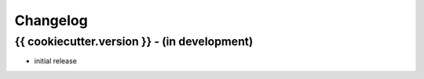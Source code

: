 =========
Changelog
=========

{{ cookiecutter.version }} - (in development)
~~~~~~~~~~~~~

* initial release
